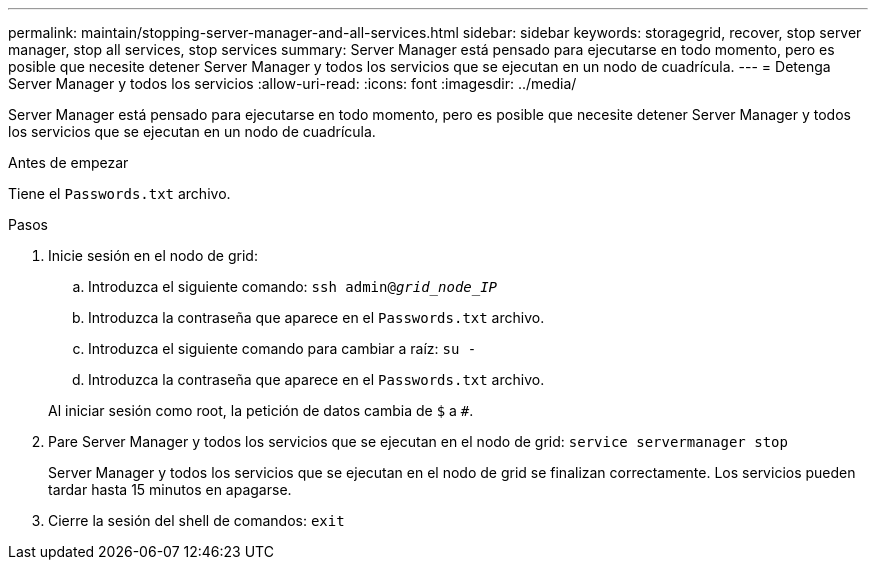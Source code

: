---
permalink: maintain/stopping-server-manager-and-all-services.html 
sidebar: sidebar 
keywords: storagegrid, recover, stop server manager, stop all services, stop services 
summary: Server Manager está pensado para ejecutarse en todo momento, pero es posible que necesite detener Server Manager y todos los servicios que se ejecutan en un nodo de cuadrícula. 
---
= Detenga Server Manager y todos los servicios
:allow-uri-read: 
:icons: font
:imagesdir: ../media/


[role="lead"]
Server Manager está pensado para ejecutarse en todo momento, pero es posible que necesite detener Server Manager y todos los servicios que se ejecutan en un nodo de cuadrícula.

.Antes de empezar
Tiene el `Passwords.txt` archivo.

.Pasos
. Inicie sesión en el nodo de grid:
+
.. Introduzca el siguiente comando: `ssh admin@_grid_node_IP_`
.. Introduzca la contraseña que aparece en el `Passwords.txt` archivo.
.. Introduzca el siguiente comando para cambiar a raíz: `su -`
.. Introduzca la contraseña que aparece en el `Passwords.txt` archivo.


+
Al iniciar sesión como root, la petición de datos cambia de `$` a `#`.

. Pare Server Manager y todos los servicios que se ejecutan en el nodo de grid: `service servermanager stop`
+
Server Manager y todos los servicios que se ejecutan en el nodo de grid se finalizan correctamente. Los servicios pueden tardar hasta 15 minutos en apagarse.

. Cierre la sesión del shell de comandos: `exit`

